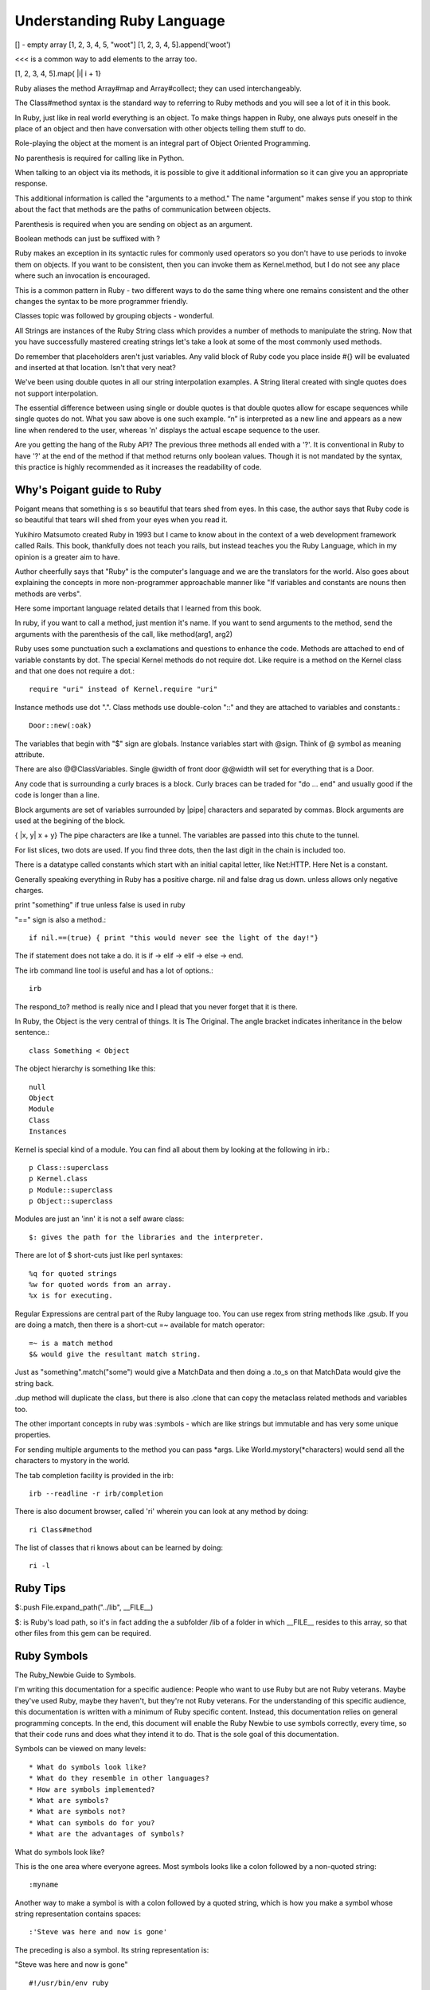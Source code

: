 Understanding Ruby Language
===========================

[] - empty array
[1, 2, 3, 4, 5, "woot"]
[1, 2, 3, 4, 5].append('woot')

<<< is a common way to add elements to the array too.

[1, 2, 3, 4, 5].map{ |i| i + 1}

Ruby aliases the method Array#map and Array#collect; they can used
interchangeably.

The Class#method syntax is the standard way to referring to Ruby methods and
you will see a lot of it in this book.

In Ruby, just like in real world everything is an object. To make things happen
in Ruby, one always puts oneself in the place of an object and then have
conversation with other objects telling them stuff to do.

Role-playing the object at the moment is an integral part of Object Oriented
Programming.

No parenthesis is required for calling like in Python.

When talking to an object via its methods, it is possible to give it additional
information so it can give you an appropriate response.

This additional information is called the "arguments to a method." The name
"argument" makes sense if you stop to think about the fact that methods are the
paths of communication between objects.

Parenthesis is required when you are sending on object as an argument.

Boolean methods can just be suffixed with ?

Ruby makes an exception in its syntactic rules for commonly used operators so
you don't have to use periods to invoke them on objects. If you want to be
consistent, then you can invoke them as Kernel.method, but I do not see any
place where such an invocation is encouraged.

This is a common pattern in Ruby - two different ways to do the same thing
where one remains consistent and the other changes the syntax to be more
programmer friendly.

Classes topic was followed by grouping objects - wonderful.

All Strings are instances of the Ruby String class which provides a number of
methods to manipulate the string. Now that you have successfully mastered
creating strings let's take a look at some of the most commonly used methods.

Do remember that placeholders aren't just variables. Any valid block of Ruby
code you place inside #{} will be evaluated and inserted at that location.
Isn't that very neat?

We've been using double quotes in all our string interpolation examples. A
String literal created with single quotes does not support interpolation.

The essential difference between using single or double quotes is that double
quotes allow for escape sequences while single quotes do not. What you saw
above is one such example. “\n” is interpreted as a new line and appears as a
new line when rendered to the user, whereas '\n' displays the actual escape
sequence to the user.

Are you getting the hang of the Ruby API? The previous three methods all ended
with a '?'. It is conventional in Ruby to have '?' at the end of the method if
that method returns only boolean values. Though it is not mandated by the
syntax, this practice is highly recommended as it increases the readability of
code.

Why's Poigant guide to Ruby
---------------------------

Poigant means that something is s so beautiful that tears shed from eyes. In
this case, the author says that Ruby code is so beautiful that tears will shed
from your eyes when you read it.

Yukihiro Matsumoto created Ruby in 1993 but I came to know about in the context
of a web development framework called Rails. This book, thankfully does not
teach you rails, but instead teaches you the Ruby Language, which in my opinion
is a greater aim to have.

Author cheerfully says that "Ruby" is the computer's language and we are the
translators for the world. Also goes about explaining the concepts in more
non-programmer approachable manner like "If variables and constants are nouns
then methods are verbs".

Here some important language related details that I learned from this book.

In ruby, if you want to call a method, just mention it's name. If you want to
send arguments to the method, send the arguments with the parenthesis of the
call, like method(arg1, arg2)

Ruby uses some punctuation such a exclamations and questions to enhance the
code. Methods are attached to end of variable constants by dot. The special
Kernel methods do not require dot. Like require is a method on the Kernel class
and that one does not require a dot.::

    require "uri" instead of Kernel.require "uri"

Instance methods use dot ".".
Class methods use double-colon "::" and they are attached to variables and constants.::

    Door::new(:oak)

The variables that begin with "$" sign are globals. Instance variables start
with @sign.  Think of @ symbol as meaning attribute.

There are also @@ClassVariables.  Single @width of front door @@width will set
for everything that is a Door.

Any code that is surrounding a curly braces is a block. Curly braces can be
traded for "do ... end" and usually good if the code is longer than a line.

Block arguments are set of variables surrounded by |pipe| characters and
separated by commas. Block arguments are used at the begining of the block.

{ |x, y| x + y} The pipe characters are like a tunnel. The variables are passed
into this chute to the tunnel.

For list slices, two dots are used. If you find three dots, then the last digit
in the chain is included too.

There is a datatype called constants which start with an initial capital
letter, like Net:HTTP. Here Net is a constant.

Generally speaking everything in Ruby has a positive charge. nil and false drag
us down.  unless allows only negative charges.

print "something" if true unless false is used in ruby

"==" sign is also a method.::

    if nil.==(true) { print "this would never see the light of the day!"}

The if statement does not take a do. it is if -> elif -> elif -> else -> end.

The irb command line tool is useful and has a lot of options.::

    irb

The respond_to? method is really nice and I plead that you never forget that it
is there.

In Ruby, the Object is the very central of things. It is The Original.  The
angle bracket indicates inheritance in the below sentence.::

    class Something < Object


The object hierarchy is something like this::

    null
    Object
    Module
    Class
    Instances

Kernel is special kind of a module. You can find all about them by looking at the following in irb.::

    p Class::superclass
    p Kernel.class
    p Module::superclass
    p Object::superclass

Modules are just an 'inn' it is not a self aware class::

    $: gives the path for the libraries and the interpreter.

There are lot of $ short-cuts just like perl syntaxes::

    %q for quoted strings
    %w for quoted words from an array.
    %x is for executing.

Regular Expressions are central part of the Ruby language too. You can use
regex from string methods like .gsub. If you are doing a match, then there is a
short-cut =~ available for match operator::

    =~ is a match method
    $& would give the resultant match string.

Just as "something".match("some") would give a MatchData and then doing a .to_s
on that MatchData would give the string back.

.dup method will duplicate the class, but there is also .clone that can copy
the metaclass related methods and variables too.

The other important concepts in ruby was :symbols - which are like strings but
immutable and has very some unique properties.

For sending multiple arguments to the method you can pass \*args. Like
World.mystory(\*characters) would send all the characters to mystory in the
world.

The tab completion facility is provided in the irb::

    irb --readline -r irb/completion

There is also document browser, called 'ri' wherein you can look at any method
by doing::

    ri Class#method

The list of classes that ri knows about can be learned by doing::

    ri -l

Ruby Tips
---------

$:.push File.expand_path("../lib", __FILE__)

$: is Ruby's load path, so it's in fact adding the a subfolder /lib of a folder
in which __FILE__ resides to this array, so that other files from this gem can
be required.

Ruby Symbols
------------

The Ruby_Newbie Guide to Symbols.

I'm writing this documentation for a specific audience: People who want to use
Ruby but are not Ruby veterans. Maybe they've used Ruby, maybe they haven't,
but they're not Ruby veterans. For the understanding of this specific audience,
this documentation is written with a minimum of Ruby specific content. Instead,
this documentation relies on general programming concepts. In the end, this
document will enable the Ruby Newbie to use symbols correctly, every time, so
that their code runs and does what they intend it to do. That is the sole goal
of this documentation.

Symbols can be viewed on many levels::

    * What do symbols look like?
    * What do they resemble in other languages?
    * How are symbols implemented?
    * What are symbols?
    * What are symbols not?
    * What can symbols do for you?
    * What are the advantages of symbols?

What do symbols look like?

This is the one area where everyone agrees. Most symbols looks like a colon
followed by a non-quoted string::

    :myname

Another way to make a symbol is with a colon followed by a quoted string, which
is how you make a symbol whose string representation contains spaces::

    :'Steve was here and now is gone'

The preceding is also a symbol. Its string representation is:

"Steve was here and now is gone"

::

    #!/usr/bin/env ruby
    puts :'I love Ruby.'
    puts :'I love Ruby.'.to_i

    [slitt@mydesk slitt]$ ./test.rb
    I love Ruby.
    10263
    [slitt@mydesk slitt]$

Symbols are immutable. Their value remains constant during the entirety of the
program. They never appear on the left side of an assignment. You'll never see
this::

    :myname = "steve"

If you were to try that, you'd get the following error message:

Symbols ARE used like this::

    mystring = :steveT
    Or this:
    mystring = :steveT.to_s
    Or this:
    myint = :steveT.to_i
    Or this:
    attr_reader :steveT

Now you at least know what we're talking about. Naturally, you still have
plenty of questions. Read on.

What do they resemble in other languages?

I'm not qualified to answer this question. In the long run, it doesn't matter.
Trying to answer this question at the start of your Ruby career can muddle the
issue.

What are symbols?

A Ruby symbol is a thing that has both a number (integer) representation and a
string representation.

Let's explore further using code.::

    #!/usr/bin/env ruby

    puts :steve
    puts :steve.to_s
    puts :steve.to_i
    puts :steve.class


One last point. In a single program, every occurrence of an identically named
symbol is actually the same object. This is not true of strings. Watch this.

::

    #!/usr/bin/env ruby

    puts :myvalue.object_id
    puts :myvalue.object_id
    puts "myvalue".object_id
    puts "myvalue".object_id

[slitt@mydesk slitt]$ ./test.rb

::

    2625806
    2625806
    537872172
    537872152
    [slitt@mydesk slitt]$


A Ruby symbol is a thing that has both a number (integer) representation and a
string representation.  The string representation is much more important and
used much more often.  The value of a Ruby symbol's string part is the name of
the symbol, minus the leading colon.  A Ruby symbol cannot be changed at runtime.
Multiple uses of the same symbol have the same object ID and are the same object.

Now let's inject just a little bit of Ruby specific terminology. Almost
everything in Ruby is an object, and symbols are no exception. They're objects.

What are symbols not?

A Symbol is Not  a String

A Ruby symbol is not a string. Ruby string objects have methods such as
capitalize, and center. Ruby symbols have no such methods:

A Symbol is not (Just) a Name
-----------------------------

The following illustrates the the use of a symbol as a name:

attr_reader :length

You're naming both a get method (length()) and an instance variable (@length).

However, symbols can be used to hold any sort of immutable string. It could be
used as a constant (but you'd probably use an identifier starting with a
capital letter instead. The point is, symbols are not restricted to just names.

That being said, symbols are used as names quite often, so although equating a
symbol to a name is not correct, saying symbols are often used to hold names is
a reasonable assertion.

A Symbol is an Object, but So What?
-----------------------------------

No doubt about it, a symbol is an object, but so what. Almost everything in
Ruby is an object, so saying a symbol is an object says nothing distinctive
about symbols.  What can symbols do for you?

A symbol is a way to pass string information, always assuming that.::

    The string needn't be changed at runtime.
    The string doesn't need methods of class String.

Because a symbol can be converted to a string with the .to_s method, you can
create a string with the same value as the symbol's string representation, and
then you can change that string at will and use all String methods.

A great many applications of symbols could be handled by strings. For instance,
you can do either the customary.

::

    attr_writer :length
    Or you can do the avant-garde:
    attr_writer "length"

Both preceding code statements create a setter method called length, which in
turn creates an instance variable called @length. If this seems like magic to
you, then keep in mind that the magic is done by attr_writer, not by the
symbol. The symbol (or the string equivalent) just functions as a string to
tell attr_writer what it should name the method it creates, and what that
method should name the instance variable it creates.

To see, in a simplified manner, how attr_writer does its "magic", check out
this program.

::


    #!/usr/bin/env ruby

    def make_me_a_setter(thename)
        eval <<-SETTERDONE
        def #{thename}(myarg)
            @#{thename} = myarg
        end
        SETTERDONE
    end

    class Example
        make_me_a_setter :symboll
        make_me_a_setter "stringg"

        def show_symboll
            puts @symboll
        end

        def show_stringg
            puts @stringg
        end
    end

    example = Example.new
    example.symboll("ITS A SYMBOL")
    example.stringg("ITS A STRING")
    example.show_symboll
    example.show_stringg

In the preceding, function make_me_a_setter is a greatly simplified version of
attr_writer. It does not implement the equal sign, so to use the setter you
must put the argument in parentheses instead of after an equal sign. It does
not iterate through multiple arguments, so each make_me_a_setter can take only
one argument, which is why we call it individually for both :symboll and
"stringg".

With the setters made, the application programmer can access the setters as
example.symboll("ITS A SYMBOL"). The following is the output of the program.

::

    [slitt@mydesk slitt]$ ./test.rb
    ITS A SYMBOL
    ITS A STRING
    [slitt@mydesk slitt]$

The following statements are handy in using (or not using) symbols:

    * A Ruby symbol looks like a colon followed by characters. (:mysymbol)
    * A Ruby symbol is a thing that has both a number (integer) and a string.
    * The value of a Ruby symbol's string part is the name of the symbol, minus the
      leading colon.
    * A Ruby symbol cannot be changed at runtime.
    * Neither its string representation nor its integer representation can be
      changed at runtime.
    * Ruby symbols are useful in preventing modification.
    * Like most other things in Ruby, a symbol is an object.
    * When designing a program, you can usually use a string instead of a symbol.
    * Except when you must guarantee that the string isn't modified.
    * Symbol objects do not have the rich set of instance methods that String objects do.
    * After the first usage of :mysymbol all further useages of :mysymbol take no
      further memory -- they're all the same object.
    * Ruby symbols save memory over large numbers of identical literal strings.
    * Ruby symbols enhance runtime speed to at least some degree.

Extend Ruby unit test to include assert_false
---------------------------------------------

::

    require "test/unit"

    module Test::Unit::Assertions
      def assert_false(object, message="")
        assert_equal(false, object, message)
      end
    end

    puts Test::Unit::TestCase.method_defined?(:assert_false)

    class MyTests < Test::Unit::TestCase
      def test_this_one_fails
        assert_false(false)
        assert_false(true)
      end
      def test_this_one_passes
        assert_false(false)
      end
      def test_this_one_passes_too
        assert(true)
      end
    end


Ruby Constructs
---------------
if __FILE__ == $PROGRAM_NAME


if __FILE__ == $0

__FILE__ is the magic variable that contains the name of the current file. $0
is the name of the file used to start the program. This check says “If this is
the main file being used…” This allows a file to be used as a library, and not
to execute code in that context, but if the file is being used as an
executable, then execute that code.


How does the self.something differ?


Ruby Gems
---------

Ruby Gems Reference - Master it.

http://docs.rubygems.org/read/chapter/10


Which is idiomatic ?
--------------------

$: << File.dirname(__FILE__)
$:.push File.expand_path("../lib", __FILE__)


Look at this
-------------

ree-1.8.7-2012.02 :001 > require 'murder'
 => true
ree-1.8.7-2012.02 :002 > require "murder"
  => false
ree-1.8.7-2012.02 :003 >

Understand Rake
---------------

Wondering how to run rake? bundle install; bundle exec rake -T. Super breezy.
